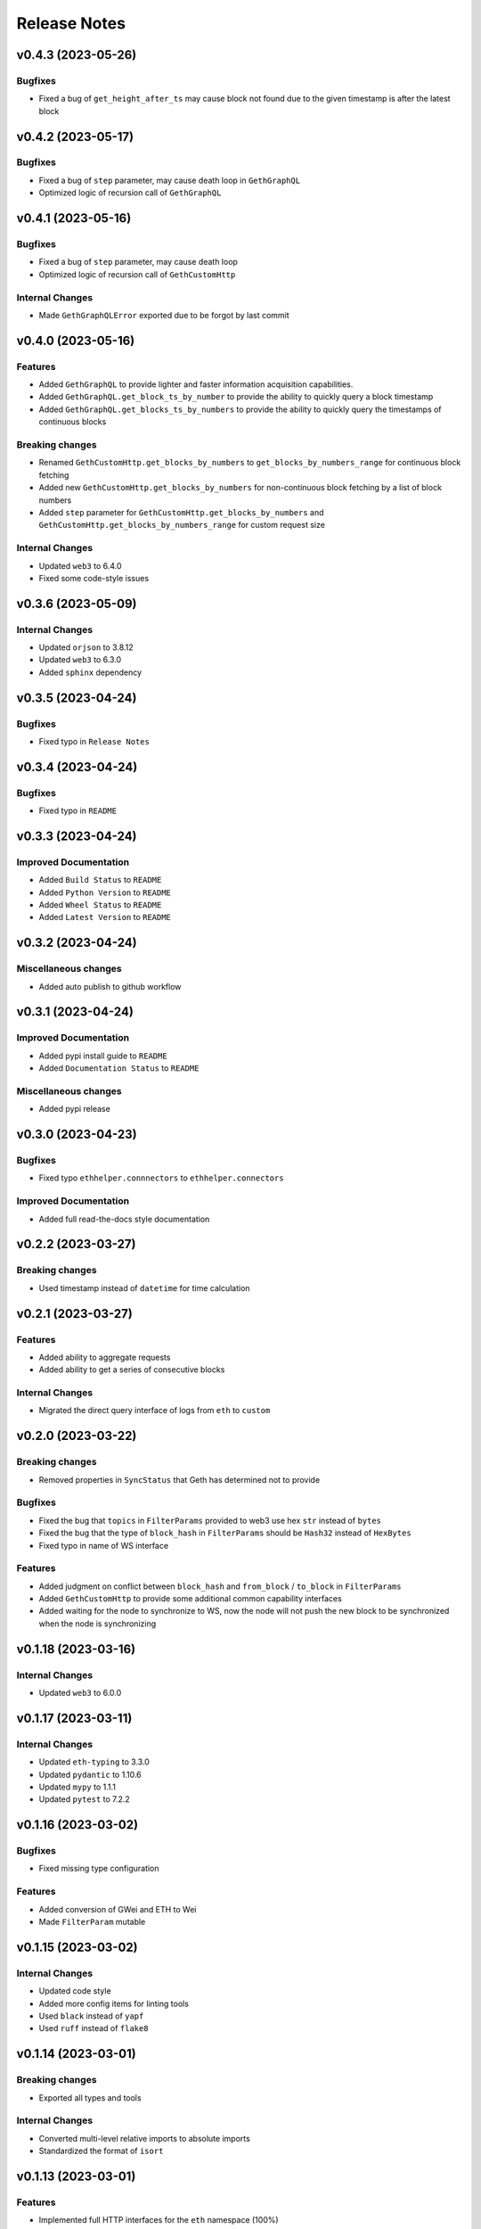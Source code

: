 Release Notes
=============
v0.4.3 (2023-05-26)
-------------------

Bugfixes
~~~~~~~~

- Fixed a bug of ``get_height_after_ts`` may cause block not found due to the 
  given timestamp is after the latest block

v0.4.2 (2023-05-17)
-------------------

Bugfixes
~~~~~~~~

- Fixed a bug of ``step`` parameter, may cause death loop in ``GethGraphQL``
- Optimized logic of recursion call of ``GethGraphQL``

v0.4.1 (2023-05-16)
-------------------

Bugfixes
~~~~~~~~

- Fixed a bug of ``step`` parameter, may cause death loop
- Optimized logic of recursion call of ``GethCustomHttp``

Internal Changes
~~~~~~~~~~~~~~~~

- Made ``GethGraphQLError`` exported due to be forgot by last commit

v0.4.0 (2023-05-16)
-------------------

Features
~~~~~~~~

- Added ``GethGraphQL`` to provide lighter and faster information acquisition
  capabilities.
- Added ``GethGraphQL.get_block_ts_by_number`` to provide the ability to
  quickly query a block timestamp
- Added ``GethGraphQL.get_blocks_ts_by_numbers`` to provide the ability to
  quickly query the timestamps of continuous blocks

Breaking changes
~~~~~~~~~~~~~~~~

- Renamed ``GethCustomHttp.get_blocks_by_numbers`` to 
  ``get_blocks_by_numbers_range`` for continuous block fetching
- Added new ``GethCustomHttp.get_blocks_by_numbers`` for non-continuous block
  fetching by a list of block numbers
- Added ``step`` parameter for ``GethCustomHttp.get_blocks_by_numbers`` and
  ``GethCustomHttp.get_blocks_by_numbers_range`` for custom request size

Internal Changes
~~~~~~~~~~~~~~~~

- Updated ``web3`` to 6.4.0
- Fixed some code-style issues

v0.3.6 (2023-05-09)
-------------------

Internal Changes
~~~~~~~~~~~~~~~~

- Updated ``orjson`` to 3.8.12
- Updated ``web3`` to 6.3.0
- Added ``sphinx`` dependency

v0.3.5 (2023-04-24)
-------------------

Bugfixes
~~~~~~~~

- Fixed typo in ``Release Notes``

v0.3.4 (2023-04-24)
-------------------

Bugfixes
~~~~~~~~

- Fixed typo in ``README``

v0.3.3 (2023-04-24)
-------------------

Improved Documentation
~~~~~~~~~~~~~~~~~~~~~~

- Added ``Build Status`` to ``README``
- Added ``Python Version`` to ``README``
- Added ``Wheel Status`` to ``README``
- Added ``Latest Version`` to ``README``

v0.3.2 (2023-04-24)
-------------------

Miscellaneous changes
~~~~~~~~~~~~~~~~~~~~~

- Added auto publish to github workflow

v0.3.1 (2023-04-24)
-------------------

Improved Documentation
~~~~~~~~~~~~~~~~~~~~~~

- Added pypi install guide to ``README``
- Added ``Documentation Status`` to ``README``

Miscellaneous changes
~~~~~~~~~~~~~~~~~~~~~

- Added pypi release

v0.3.0 (2023-04-23)
-------------------

Bugfixes
~~~~~~~~

- Fixed typo ``ethhelper.connnectors`` to ``ethhelper.connectors``

Improved Documentation
~~~~~~~~~~~~~~~~~~~~~~

- Added full read-the-docs style documentation

v0.2.2 (2023-03-27)
-------------------

Breaking changes
~~~~~~~~~~~~~~~~

- Used timestamp instead of ``datetime`` for time calculation

v0.2.1 (2023-03-27)
-------------------

Features
~~~~~~~~

- Added ability to aggregate requests
- Added ability to get a series of consecutive blocks

Internal Changes
~~~~~~~~~~~~~~~~

- Migrated the direct query interface of logs from ``eth`` to ``custom``

v0.2.0 (2023-03-22)
-------------------

Breaking changes
~~~~~~~~~~~~~~~~

- Removed properties in ``SyncStatus`` that Geth has determined not to provide

Bugfixes
~~~~~~~~

- Fixed the bug that ``topics`` in ``FilterParams`` provided to web3 use hex
  ``str`` instead of ``bytes``
- Fixed the bug that the type of ``block_hash`` in ``FilterParams`` should be
  ``Hash32`` instead of ``HexBytes``
- Fixed typo in name of WS interface

Features
~~~~~~~~

- Added judgment on conflict between ``block_hash`` and ``from_block`` /
  ``to_block`` in ``FilterParams``
- Added ``GethCustomHttp`` to provide some additional common capability
  interfaces
- Added waiting for the node to synchronize to WS, now the node will not
  push the new block to be synchronized when the node is synchronizing

v0.1.18 (2023-03-16)
--------------------

Internal Changes
~~~~~~~~~~~~~~~~

- Updated ``web3`` to 6.0.0

v0.1.17 (2023-03-11)
--------------------

Internal Changes
~~~~~~~~~~~~~~~~

- Updated ``eth-typing`` to 3.3.0
- Updated ``pydantic`` to 1.10.6
- Updated ``mypy`` to 1.1.1
- Updated ``pytest`` to 7.2.2

v0.1.16 (2023-03-02)
--------------------

Bugfixes
~~~~~~~~

- Fixed missing type configuration

Features
~~~~~~~~

- Added conversion of GWei and ETH to Wei
- Made ``FilterParam`` mutable

v0.1.15 (2023-03-02)
--------------------

Internal Changes
~~~~~~~~~~~~~~~~

- Updated code style
- Added more config items for linting tools
- Used ``black`` instead of ``yapf``
- Used ``ruff`` instead of ``flake8``

v0.1.14 (2023-03-01)
--------------------

Breaking changes
~~~~~~~~~~~~~~~~

- Exported all types and tools

Internal Changes
~~~~~~~~~~~~~~~~

- Converted multi-level relative imports to absolute imports
- Standardized the format of ``isort``

v0.1.13 (2023-03-01)
--------------------

Features
~~~~~~~~

- Implemented full HTTP interfaces for the ``eth`` namespace (100%)

Internal Changes
~~~~~~~~~~~~~~~~

- Updated ``orjson`` from 3.8.6 to 3.8.7

v0.1.12 (2023-02-28)
--------------------

Features
~~~~~~~~

- Exposed the asynchronous task of websocket

v0.1.11 (2023-02-27)
--------------------

Features
~~~~~~~~

- Added comparison and hash functions for common standard types

v0.1.10 (2023-02-27)
--------------------

Features
~~~~~~~~

- Implemented more HTTP interfaces for the ``eth`` namespace (80%)
- Modified test cases to cover more information
- Added more test cases

Internal Changes
~~~~~~~~~~~~~~~~

- Updated ``web3`` to 6.0.0b11

v0.1.9 (2023-02-24)
-------------------

Features
~~~~~~~~

- Made ``TxParams`` mutable

v0.1.8 (2023-02-24)
-------------------

Breaking changes
~~~~~~~~~~~~~~~~

- Changed all host and port to url

v0.1.7
------

* Added ``__str__`` for ``HexBytes`` and ``IntStr``

v0.1.6
------

* Allowed ``HexBytes`` and ``IntStr`` be inited by duper

v0.1.5
------

* Removed log utils
* Changed the way to get logger
* Made all test infomation show in logs
* Fixed a bug when websocket is close the task is not safely closed

v0.1.4
------

* Added Websocket new block subscribe

v0.1.3
------

* Added ``py.typed`` to export type infomation and support PEP561

v0.1.2
------

* Modified the link in ``README``
* Added ``LICENSE``

v0.1.1
------

* Added auto release using github workflow
* Modified the project description

v0.1.0
------

* First commit
* Implemented the HTTP interfaces of the ``txpool`` and ``net`` namespaces of
  Geth node
* Partially implements the HTTP interface of the ``eth`` namespace (50%)
